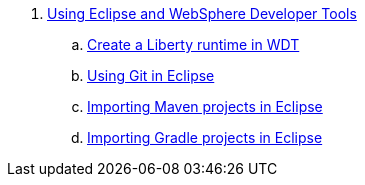 . link:UsingWDT.adoc[Using Eclipse and WebSphere Developer Tools]
.. link:CreateLibertyRuntime.adoc[Create a Liberty runtime in WDT]
.. link:UsingGit.adoc[Using Git in Eclipse]
.. link:UsingMaven.adoc[Importing Maven projects in Eclipse]
.. link:UsingGradle.adoc[Importing Gradle projects in Eclipse]
